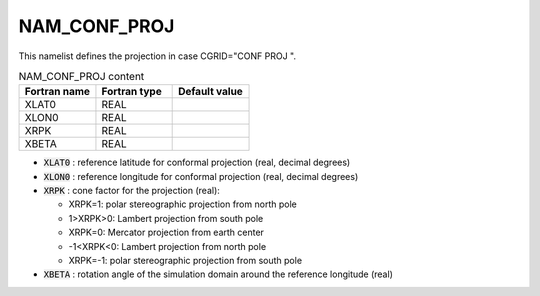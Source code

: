 .. _nam_conf_proj:

NAM_CONF_PROJ
-----------------------------------------------------------------------------

This namelist defines the projection in case CGRID="CONF PROJ ".

.. csv-table:: NAM_CONF_PROJ content
   :header: "Fortran name", "Fortran type", "Default value"
   :widths: 30, 30, 30
   
   "XLAT0", "REAL", ""
   "XLON0", "REAL", ""
   "XRPK", "REAL", ""
   "XBETA", "REAL", ""

* :code:`XLAT0` : reference latitude for conformal projection (real, decimal degrees)

* :code:`XLON0` : reference longitude for conformal projection (real, decimal degrees)

* :code:`XRPK` : cone factor for the projection (real):

  * XRPK=1: polar stereographic projection from north pole
  * 1>XRPK>0: Lambert projection from south pole
  * XRPK=0: Mercator projection from earth center
  * -1<XRPK<0: Lambert projection from north pole
  * XRPK=-1: polar stereographic projection from south pole
  
* :code:`XBETA` : rotation angle of the simulation domain around the reference longitude (real)
